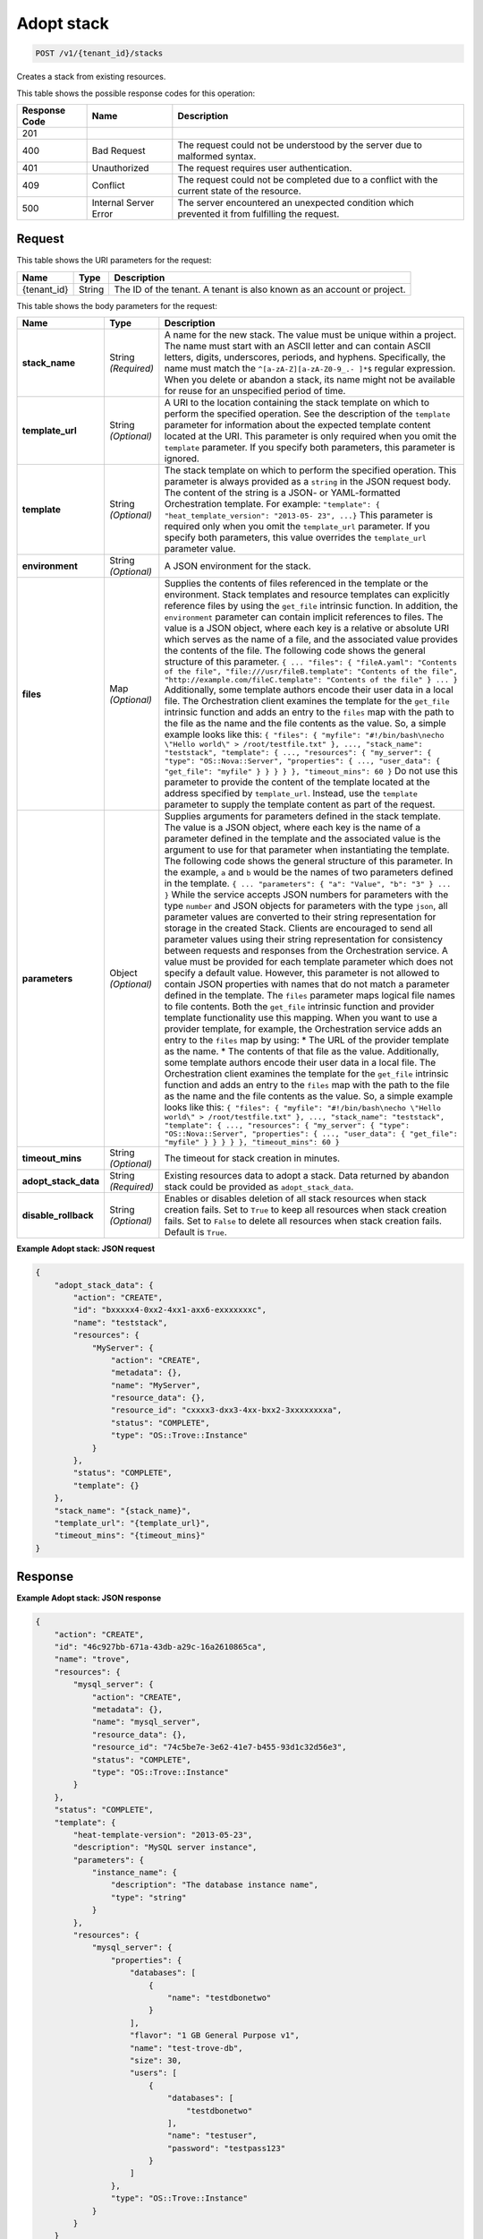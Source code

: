 
.. THIS OUTPUT IS GENERATED FROM THE WADL. DO NOT EDIT.

.. _post-adopt-stack-v1-tenant-id-stacks:

Adopt stack
^^^^^^^^^^^^^^^^^^^^^^^^^^^^^^^^^^^^^^^^^^^^^^^^^^^^^^^^^^^^^^^^^^^^^^^^^^^^^^^^

.. code::

    POST /v1/{tenant_id}/stacks

Creates a stack from existing resources.



This table shows the possible response codes for this operation:


+--------------------------+-------------------------+-------------------------+
|Response Code             |Name                     |Description              |
+==========================+=========================+=========================+
|201                       |                         |                         |
+--------------------------+-------------------------+-------------------------+
|400                       |Bad Request              |The request could not be |
|                          |                         |understood by the server |
|                          |                         |due to malformed syntax. |
+--------------------------+-------------------------+-------------------------+
|401                       |Unauthorized             |The request requires     |
|                          |                         |user authentication.     |
+--------------------------+-------------------------+-------------------------+
|409                       |Conflict                 |The request could not be |
|                          |                         |completed due to a       |
|                          |                         |conflict with the        |
|                          |                         |current state of the     |
|                          |                         |resource.                |
+--------------------------+-------------------------+-------------------------+
|500                       |Internal Server Error    |The server encountered   |
|                          |                         |an unexpected condition  |
|                          |                         |which prevented it from  |
|                          |                         |fulfilling the request.  |
+--------------------------+-------------------------+-------------------------+


Request
""""""""""""""""




This table shows the URI parameters for the request:

+--------------------------+-------------------------+-------------------------+
|Name                      |Type                     |Description              |
+==========================+=========================+=========================+
|{tenant_id}               |String                   |The ID of the tenant. A  |
|                          |                         |tenant is also known as  |
|                          |                         |an account or project.   |
+--------------------------+-------------------------+-------------------------+





This table shows the body parameters for the request:

+---------------------+-----------------+--------------------------------------+
|Name                 |Type             |Description                           |
+=====================+=================+======================================+
|\ **stack_name**     |String           |A name for the new stack. The value   |
|                     |*(Required)*     |must be unique within a project. The  |
|                     |                 |name must start with an ASCII letter  |
|                     |                 |and can contain ASCII letters,        |
|                     |                 |digits, underscores, periods, and     |
|                     |                 |hyphens. Specifically, the name must  |
|                     |                 |match the ``^[a-zA-Z][a-zA-Z0-9_.-    |
|                     |                 |]*$`` regular expression. When you    |
|                     |                 |delete or abandon a stack, its name   |
|                     |                 |might not be available for reuse for  |
|                     |                 |an unspecified period of time.        |
+---------------------+-----------------+--------------------------------------+
|\ **template_url**   |String           |A URI to the location containing the  |
|                     |*(Optional)*     |stack template on which to perform    |
|                     |                 |the specified operation. See the      |
|                     |                 |description of the ``template``       |
|                     |                 |parameter for information about the   |
|                     |                 |expected template content located at  |
|                     |                 |the URI. This parameter is only       |
|                     |                 |required when you omit the            |
|                     |                 |``template`` parameter. If you        |
|                     |                 |specify both parameters, this         |
|                     |                 |parameter is ignored.                 |
+---------------------+-----------------+--------------------------------------+
|\ **template**       |String           |The stack template on which to        |
|                     |*(Optional)*     |perform the specified operation. This |
|                     |                 |parameter is always provided as a     |
|                     |                 |``string`` in the JSON request body.  |
|                     |                 |The content of the string is a JSON-  |
|                     |                 |or YAML-formatted Orchestration       |
|                     |                 |template. For example: ``"template":  |
|                     |                 |{ "heat_template_version": "2013-05-  |
|                     |                 |23", ...}`` This parameter is         |
|                     |                 |required only when you omit the       |
|                     |                 |``template_url`` parameter. If you    |
|                     |                 |specify both parameters, this value   |
|                     |                 |overrides the ``template_url``        |
|                     |                 |parameter value.                      |
+---------------------+-----------------+--------------------------------------+
|\ **environment**    |String           |A JSON environment for the stack.     |
|                     |*(Optional)*     |                                      |
+---------------------+-----------------+--------------------------------------+
|\ **files**          |Map *(Optional)* |Supplies the contents of files        |
|                     |                 |referenced in the template or the     |
|                     |                 |environment. Stack templates and      |
|                     |                 |resource templates can explicitly     |
|                     |                 |reference files by using the          |
|                     |                 |``get_file`` intrinsic function. In   |
|                     |                 |addition, the ``environment``         |
|                     |                 |parameter can contain implicit        |
|                     |                 |references to files. The value is a   |
|                     |                 |JSON object, where each key is a      |
|                     |                 |relative or absolute URI which serves |
|                     |                 |as the name of a file, and the        |
|                     |                 |associated value provides the         |
|                     |                 |contents of the file. The following   |
|                     |                 |code shows the general structure of   |
|                     |                 |this parameter. ``{ ... "files": {    |
|                     |                 |"fileA.yaml": "Contents of the file", |
|                     |                 |"file:///usr/fileB.template":         |
|                     |                 |"Contents of the file",               |
|                     |                 |"http://example.com/fileC.template":  |
|                     |                 |"Contents of the file" } ... }``      |
|                     |                 |Additionally, some template authors   |
|                     |                 |encode their user data in a local     |
|                     |                 |file. The Orchestration client        |
|                     |                 |examines the template for the         |
|                     |                 |``get_file`` intrinsic function and   |
|                     |                 |adds an entry to the ``files`` map    |
|                     |                 |with the path to the file as the name |
|                     |                 |and the file contents as the value.   |
|                     |                 |So, a simple example looks like this: |
|                     |                 |``{ "files": { "myfile":              |
|                     |                 |"#!/bin/bash\necho \"Hello world\" >  |
|                     |                 |/root/testfile.txt" }, ...,           |
|                     |                 |"stack_name": "teststack",            |
|                     |                 |"template": { ..., "resources": {     |
|                     |                 |"my_server": { "type":                |
|                     |                 |"OS::Nova::Server", "properties": {   |
|                     |                 |..., "user_data": { "get_file":       |
|                     |                 |"myfile" } } } } }, "timeout_mins":   |
|                     |                 |60 }`` Do not use this parameter to   |
|                     |                 |provide the content of the template   |
|                     |                 |located at the address specified by   |
|                     |                 |``template_url``. Instead, use the    |
|                     |                 |``template`` parameter to supply the  |
|                     |                 |template content as part of the       |
|                     |                 |request.                              |
+---------------------+-----------------+--------------------------------------+
|\ **parameters**     |Object           |Supplies arguments for parameters     |
|                     |*(Optional)*     |defined in the stack template. The    |
|                     |                 |value is a JSON object, where each    |
|                     |                 |key is the name of a parameter        |
|                     |                 |defined in the template and the       |
|                     |                 |associated value is the argument to   |
|                     |                 |use for that parameter when           |
|                     |                 |instantiating the template. The       |
|                     |                 |following code shows the general      |
|                     |                 |structure of this parameter. In the   |
|                     |                 |example, ``a`` and ``b`` would be the |
|                     |                 |names of two parameters defined in    |
|                     |                 |the template. ``{ ... "parameters": { |
|                     |                 |"a": "Value", "b": "3" } ... }``      |
|                     |                 |While the service accepts JSON        |
|                     |                 |numbers for parameters with the type  |
|                     |                 |``number`` and JSON objects for       |
|                     |                 |parameters with the type ``json``,    |
|                     |                 |all parameter values are converted to |
|                     |                 |their string representation for       |
|                     |                 |storage in the created Stack. Clients |
|                     |                 |are encouraged to send all parameter  |
|                     |                 |values using their string             |
|                     |                 |representation for consistency        |
|                     |                 |between requests and responses from   |
|                     |                 |the Orchestration service. A value    |
|                     |                 |must be provided for each template    |
|                     |                 |parameter which does not specify a    |
|                     |                 |default value. However, this          |
|                     |                 |parameter is not allowed to contain   |
|                     |                 |JSON properties with names that do    |
|                     |                 |not match a parameter defined in the  |
|                     |                 |template. The ``files`` parameter     |
|                     |                 |maps logical file names to file       |
|                     |                 |contents. Both the ``get_file``       |
|                     |                 |intrinsic function and provider       |
|                     |                 |template functionality use this       |
|                     |                 |mapping. When you want to use a       |
|                     |                 |provider template, for example, the   |
|                     |                 |Orchestration service adds an entry   |
|                     |                 |to the ``files`` map by using: * The  |
|                     |                 |URL of the provider template as the   |
|                     |                 |name. * The contents of that file as  |
|                     |                 |the value. Additionally, some         |
|                     |                 |template authors encode their user    |
|                     |                 |data in a local file. The             |
|                     |                 |Orchestration client examines the     |
|                     |                 |template for the ``get_file``         |
|                     |                 |intrinsic function and adds an entry  |
|                     |                 |to the ``files`` map with the path to |
|                     |                 |the file as the name and the file     |
|                     |                 |contents as the value. So, a simple   |
|                     |                 |example looks like this: ``{ "files": |
|                     |                 |{ "myfile": "#!/bin/bash\necho        |
|                     |                 |\"Hello world\" > /root/testfile.txt" |
|                     |                 |}, ..., "stack_name": "teststack",    |
|                     |                 |"template": { ..., "resources": {     |
|                     |                 |"my_server": { "type":                |
|                     |                 |"OS::Nova::Server", "properties": {   |
|                     |                 |..., "user_data": { "get_file":       |
|                     |                 |"myfile" } } } } }, "timeout_mins":   |
|                     |                 |60 }``                                |
+---------------------+-----------------+--------------------------------------+
|\ **timeout_mins**   |String           |The timeout for stack creation in     |
|                     |*(Optional)*     |minutes.                              |
+---------------------+-----------------+--------------------------------------+
|\                    |String           |Existing resources data to adopt a    |
|**adopt_stack_data** |*(Required)*     |stack. Data returned by abandon stack |
|                     |                 |could be provided as                  |
|                     |                 |``adopt_stack_data``.                 |
+---------------------+-----------------+--------------------------------------+
|\                    |String           |Enables or disables deletion of all   |
|**disable_rollback** |*(Optional)*     |stack resources when stack creation   |
|                     |                 |fails. Set to ``True`` to keep all    |
|                     |                 |resources when stack creation fails.  |
|                     |                 |Set to ``False`` to delete all        |
|                     |                 |resources when stack creation fails.  |
|                     |                 |Default is ``True``.                  |
+---------------------+-----------------+--------------------------------------+





**Example Adopt stack: JSON request**


.. code::

   {
       "adopt_stack_data": {
           "action": "CREATE",
           "id": "bxxxxx4-0xx2-4xx1-axx6-exxxxxxxc",
           "name": "teststack",
           "resources": {
               "MyServer": {
                   "action": "CREATE",
                   "metadata": {},
                   "name": "MyServer",
                   "resource_data": {},
                   "resource_id": "cxxxx3-dxx3-4xx-bxx2-3xxxxxxxxa",
                   "status": "COMPLETE",
                   "type": "OS::Trove::Instance"
               }
           },
           "status": "COMPLETE",
           "template": {}
       },
       "stack_name": "{stack_name}",
       "template_url": "{template_url}",
       "timeout_mins": "{timeout_mins}"
   }
   





Response
""""""""""""""""










**Example Adopt stack: JSON response**


.. code::

   {
       "action": "CREATE",
       "id": "46c927bb-671a-43db-a29c-16a2610865ca",
       "name": "trove",
       "resources": {
           "mysql_server": {
               "action": "CREATE",
               "metadata": {},
               "name": "mysql_server",
               "resource_data": {},
               "resource_id": "74c5be7e-3e62-41e7-b455-93d1c32d56e3",
               "status": "COMPLETE",
               "type": "OS::Trove::Instance"
           }
       },
       "status": "COMPLETE",
       "template": {
           "heat-template-version": "2013-05-23",
           "description": "MySQL server instance",
           "parameters": {
               "instance_name": {
                   "description": "The database instance name",
                   "type": "string"
               }
           },
           "resources": {
               "mysql_server": {
                   "properties": {
                       "databases": [
                           {
                               "name": "testdbonetwo"
                           }
                       ],
                       "flavor": "1 GB General Purpose v1",
                       "name": "test-trove-db",
                       "size": 30,
                       "users": [
                           {
                               "databases": [
                                   "testdbonetwo"
                               ],
                               "name": "testuser",
                               "password": "testpass123"
                           }
                       ]
                   },
                   "type": "OS::Trove::Instance"
               }
           }
       }
   }
   




